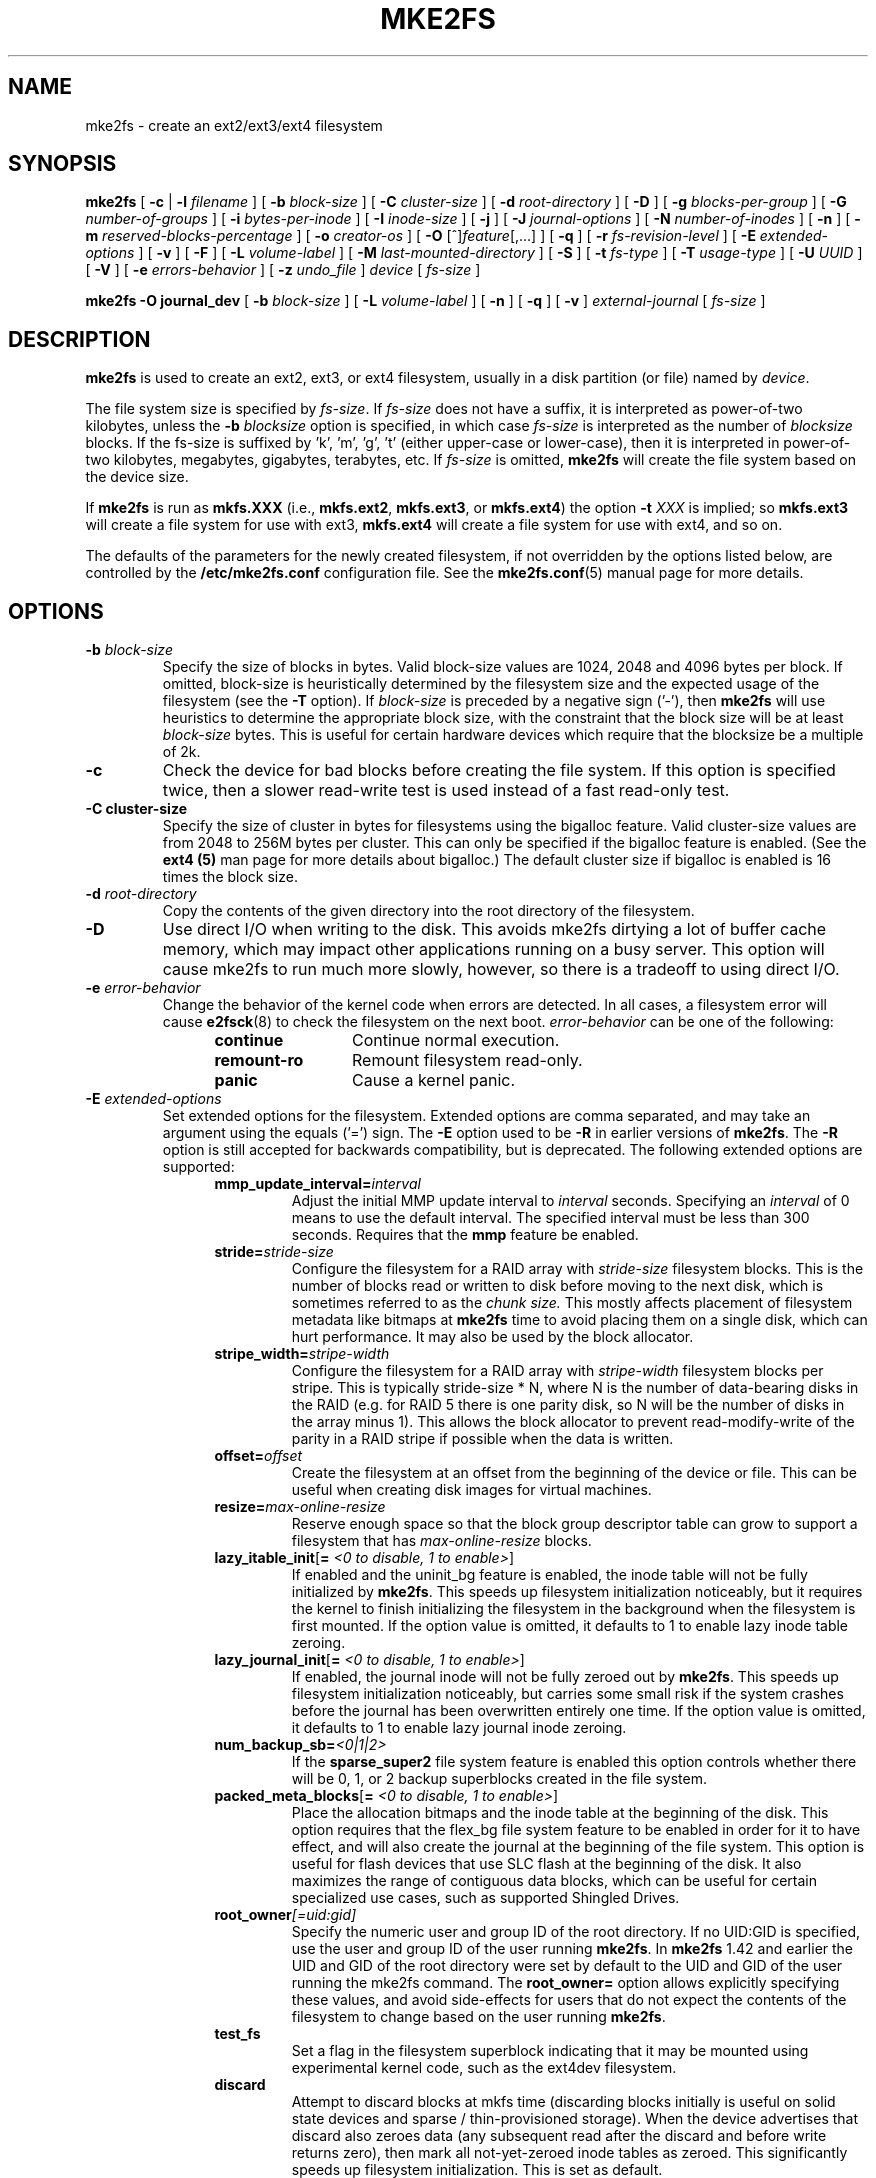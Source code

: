 .\" -*- nroff -*-
.\" Copyright 1993, 1994, 1995 by Theodore Ts'o.  All Rights Reserved.
.\" This file may be copied under the terms of the GNU Public License.
.\"
.TH MKE2FS 8 "May 2018" "E2fsprogs version 1.44.2"
.SH NAME
mke2fs \- create an ext2/ext3/ext4 filesystem
.SH SYNOPSIS
.B mke2fs
[
.B \-c
|
.B \-l
.I filename
]
[
.B \-b
.I block-size
]
[
.B \-C
.I cluster-size
]
[
.B \-d
.I root-directory
]
[
.B \-D
]
[
.B \-g
.I blocks-per-group
]
[
.B \-G
.I number-of-groups
]
[
.B \-i
.I bytes-per-inode
]
[
.B \-I
.I inode-size
]
[
.B \-j
]
[
.B \-J
.I journal-options
]
[
.B \-N
.I number-of-inodes
]
[
.B \-n
]
[
.B \-m
.I reserved-blocks-percentage
]
[
.B \-o
.I creator-os
]
[
.B \-O
[^]\fIfeature\fR[,...]
]
[
.B \-q
]
[
.B \-r
.I fs-revision-level
]
[
.B \-E
.I extended-options
]
[
.B \-v
]
[
.B \-F
]
[
.B \-L
.I volume-label
]
[
.B \-M
.I last-mounted-directory
]
[
.B \-S
]
[
.B \-t
.I fs-type
]
[
.B \-T
.I usage-type
]
[
.B \-U
.I UUID
]
[
.B \-V
]
[
.B \-e
.I errors-behavior
]
[
.B \-z
.I undo_file
]
.I device
[
.I fs-size
]
.sp
.B "mke2fs \-O journal_dev"
[
.B \-b
.I block-size
]
.\" No external-journal specific journal options yet (size is ignored)
.\" [
.\" .B \-J
.\" .I journal-options
.\" ]
[
.B \-L
.I volume-label
]
[
.B \-n
]
[
.B \-q
]
[
.B \-v
]
.I external-journal
[
.I fs-size
]
.SH DESCRIPTION
.B mke2fs
is used to create an ext2, ext3, or ext4 filesystem, usually in a disk
partition (or file) named by
.IR device .
.PP
The file system size is specified by
.IR fs-size .
If
.I fs-size
does not have a suffix, it is interpreted as power-of-two kilobytes,
unless the
.B \-b
.I blocksize
option is specified, in which case
.I fs-size
is interpreted as the number of
.I blocksize
blocks.   If the fs-size is suffixed by 'k', 'm', 'g', 't'
(either upper-case or lower-case), then it is interpreted in
power-of-two kilobytes, megabytes, gigabytes, terabytes, etc.
If
.I fs-size
is omitted,
.B mke2fs
will create the file system based on the device size.
.PP
If
.B mke2fs
is run as
.B mkfs.XXX
(i.e.,
.BR mkfs.ext2 ,
.BR mkfs.ext3 ,
or
.BR mkfs.ext4 )
the option
.B \-t
.I XXX
is implied; so
.B mkfs.ext3
will create a file system for use with ext3,
.B mkfs.ext4
will create a file system for use with ext4, and so on.
.PP
The defaults of the parameters for the newly created filesystem, if not
overridden by the options listed below, are controlled by the
.B /etc/mke2fs.conf
configuration file.  See the
.BR mke2fs.conf (5)
manual page for more details.
.SH OPTIONS
.TP
.BI \-b " block-size"
Specify the size of blocks in bytes.  Valid block-size values are 1024,
2048 and 4096 bytes per block.  If omitted,
block-size is heuristically determined by the filesystem size and
the expected usage of the filesystem (see the
.B \-T
option).  If
.I block-size
is preceded by a negative sign ('-'), then
.B mke2fs
will use heuristics to determine the
appropriate block size, with the constraint that the block size will be
at least
.I block-size
bytes.  This is useful for certain hardware devices which require that
the blocksize be a multiple of 2k.
.TP
.B \-c
Check the device for bad blocks before creating the file system.  If
this option is specified twice, then a slower read-write
test is used instead of a fast read-only test.
.TP
.B \-C " cluster-size"
Specify the size of cluster in bytes for filesystems using the bigalloc
feature.  Valid cluster-size values are from 2048 to 256M bytes per
cluster.  This can only be specified if the bigalloc feature is
enabled.  (See the
.B ext4 (5)
man page for more details about bigalloc.)   The default cluster size if
bigalloc is enabled is 16 times the block size.
.TP
.BI \-d " root-directory"
Copy the contents of the given directory into the root directory of the
filesystem.
.TP
.B \-D
Use direct I/O when writing to the disk.  This avoids mke2fs dirtying a
lot of buffer cache memory, which may impact other applications running
on a busy server.  This option will cause mke2fs to run much more
slowly, however, so there is a tradeoff to using direct I/O.
.TP
.BI \-e " error-behavior"
Change the behavior of the kernel code when errors are detected.
In all cases, a filesystem error will cause
.BR e2fsck (8)
to check the filesystem on the next boot.
.I error-behavior
can be one of the following:
.RS 1.2i
.TP 1.2i
.B continue
Continue normal execution.
.TP
.B remount-ro
Remount filesystem read-only.
.TP
.B panic
Cause a kernel panic.
.RE
.TP
.BI \-E " extended-options"
Set extended options for the filesystem.  Extended options are comma
separated, and may take an argument using the equals ('=') sign.  The
.B \-E
option used to be
.B \-R
in earlier versions of
.BR mke2fs .
The
.B \-R
option is still accepted for backwards compatibility, but is deprecated.
The following extended options are supported:
.RS 1.2i
.TP
.BI mmp_update_interval= interval
Adjust the initial MMP update interval to
.I interval
seconds.  Specifying an
.I interval
of 0 means to use the default interval.  The specified interval must
be less than 300 seconds.  Requires that the
.B mmp
feature be enabled.
.TP
.BI stride= stride-size
Configure the filesystem for a RAID array with
.I stride-size
filesystem blocks. This is the number of blocks read or written to disk
before moving to the next disk, which is sometimes referred to as the
.I chunk size.
This mostly affects placement of filesystem metadata like bitmaps at
.B mke2fs
time to avoid placing them on a single disk, which can hurt performance.
It may also be used by the block allocator.
.TP
.BI stripe_width= stripe-width
Configure the filesystem for a RAID array with
.I stripe-width
filesystem blocks per stripe. This is typically stride-size * N, where
N is the number of data-bearing disks in the RAID (e.g. for RAID 5 there is one
parity disk, so N will be the number of disks in the array minus 1).
This allows the block allocator to prevent read-modify-write of the
parity in a RAID stripe if possible when the data is written.
.TP
.BI offset= offset
Create the filesystem at an offset from the beginning of the device or
file.  This can be useful when creating disk images for virtual machines.
.TP
.BI resize= max-online-resize
Reserve enough space so that the block group descriptor table can grow
to support a filesystem that has
.I max-online-resize
blocks.
.TP
.B lazy_itable_init\fR[\fB= \fI<0 to disable, 1 to enable>\fR]
If enabled and the uninit_bg feature is enabled, the inode table will
not be fully initialized by
.BR mke2fs .
This speeds up filesystem
initialization noticeably, but it requires the kernel to finish
initializing the filesystem in the background when the filesystem is
first mounted.  If the option value is omitted, it defaults to 1 to
enable lazy inode table zeroing.
.TP
.B lazy_journal_init\fR[\fB= \fI<0 to disable, 1 to enable>\fR]
If enabled, the journal inode will not be fully zeroed out by
.BR mke2fs .
This speeds up filesystem initialization noticeably, but carries some
small risk if the system crashes before the journal has been overwritten
entirely one time.  If the option value is omitted, it defaults to 1 to
enable lazy journal inode zeroing.
.TP
.BI num_backup_sb= <0|1|2>
If the
.B sparse_super2
file system feature is enabled this option controls whether there will
be 0, 1, or 2 backup superblocks created in the file system.
.TP
.B packed_meta_blocks\fR[\fB= \fI<0 to disable, 1 to enable>\fR]
Place the allocation bitmaps and the inode table at the beginning of the
disk.  This option requires that the flex_bg file system feature to be
enabled in order for it to have effect, and will also create the journal
at the beginning of the file system.  This option is useful for flash
devices that use SLC flash at the beginning of the disk.
It also maximizes the range of contiguous data blocks, which
can be useful for certain specialized use cases, such as supported
Shingled Drives.
.TP
.BI root_owner [=uid:gid]
Specify the numeric user and group ID of the root directory.  If no UID:GID
is specified, use the user and group ID of the user running \fBmke2fs\fR.
In \fBmke2fs\fR 1.42 and earlier the UID and GID of the root directory were
set by default to the UID and GID of the user running the mke2fs command.
The \fBroot_owner=\fR option allows explicitly specifying these values,
and avoid side-effects for users that do not expect the contents of the
filesystem to change based on the user running \fBmke2fs\fR.
.TP
.B test_fs
Set a flag in the filesystem superblock indicating that it may be
mounted using experimental kernel code, such as the ext4dev filesystem.
.TP
.BI discard
Attempt to discard blocks at mkfs time (discarding blocks initially is useful
on solid state devices and sparse / thin-provisioned storage). When the device
advertises that discard also zeroes data (any subsequent read after the discard
and before write returns zero), then mark all not-yet-zeroed inode tables as
zeroed. This significantly speeds up filesystem initialization. This is set
as default.
.TP
.BI nodiscard
Do not attempt to discard blocks at mkfs time.
.TP
.BI quotatype
Specify the which  quota types (usrquota, grpquota, prjquota) which
should be enabled in the created file system.  The argument of this
extended option should be a colon separated list.  This option has
effect only if the
.B quota
feature is set.   The default quota types to be initialized if this
option is not specified is both user and group quotas.  If the project
feature is enabled that project quotas will be initialized as well.
.RE
.TP
.B \-F
Force
.B mke2fs
to create a filesystem, even if the specified device is not a partition
on a block special device, or if other parameters do not make sense.
In order to force
.B mke2fs
to create a filesystem even if the filesystem appears to be in use
or is mounted (a truly dangerous thing to do), this option must be
specified twice.
.TP
.BI \-g " blocks-per-group"
Specify the number of blocks in a block group.  There is generally no
reason for the user to ever set this parameter, as the default is optimal
for the filesystem.  (For administrators who are creating
filesystems on RAID arrays, it is preferable to use the
.I stride
RAID parameter as part of the
.B \-E
option rather than manipulating the number of blocks per group.)
This option is generally used by developers who
are developing test cases.
.IP
If the bigalloc feature is enabled, the
.B \-g
option will specify the number of clusters in a block group.
.TP
.BI \-G " number-of-groups"
Specify the number of block groups that will be packed together to
create a larger virtual block group (or "flex_bg group") in an
ext4 filesystem.  This improves meta-data locality and performance
on meta-data heavy workloads.  The number of groups must be a power
of 2 and may only be specified if the
.B flex_bg
filesystem feature is enabled.
.TP
.BI \-i " bytes-per-inode"
Specify the bytes/inode ratio.
.B mke2fs
creates an inode for every
.I bytes-per-inode
bytes of space on the disk.  The larger the
.I bytes-per-inode
ratio, the fewer inodes will be created.  This value generally shouldn't
be smaller than the blocksize of the filesystem, since in that case more
inodes would be made than can ever be used.  Be warned that it is not
possible to change this ratio on a filesystem after it is created, so be
careful deciding the correct value for this parameter.  Note that resizing
a filesystem changes the number of inodes to maintain this ratio.
.TP
.BI \-I " inode-size"
Specify the size of each inode in bytes.
The
.I inode-size
value must be a power of 2 larger or equal to 128.  The larger the
.I inode-size
the more space the inode table will consume, and this reduces the usable
space in the filesystem and can also negatively impact performance.
It is not
possible to change this value after the filesystem is created.
.IP
In kernels after 2.6.10 and some
earlier vendor kernels it is possible to utilize inodes larger than
128 bytes to store
extended attributes for improved performance.
Extended attributes
stored in large inodes are not visible with older kernels, and such
filesystems will not be mountable with 2.4 kernels at all.
.IP
The default inode size is controlled by the
.BR mke2fs.conf (5)
file.  In the
.B mke2fs.conf
file shipped with e2fsprogs, the default inode size is 256 bytes for
most file systems, except for small file systems where the inode size
will be 128 bytes.
.TP
.B \-j
Create the filesystem with an ext3 journal.  If the
.B \-J
option is not specified, the default journal parameters will be used to
create an appropriately sized journal (given the size of the filesystem)
stored within the filesystem.  Note that you must be using a kernel
which has ext3 support in order to actually make use of the journal.
.TP
.BI \-J " journal-options"
Create the ext3 journal using options specified on the command-line.
Journal options are comma
separated, and may take an argument using the equals ('=')  sign.
The following journal options are supported:
.RS 1.2i
.TP
.BI size= journal-size
Create an internal journal (i.e., stored inside the filesystem) of size
.I journal-size
megabytes.
The size of the journal must be at least 1024 filesystem blocks
(i.e., 1MB if using 1k blocks, 4MB if using 4k blocks, etc.)
and may be no more than 10,240,000 filesystem blocks or half the total
file system size (whichever is smaller)
.TP
.BI location =journal-location
Specify the location of the journal.  The argument
.I journal-location
can either be specified as a block number, or if the number has a units
suffix (e.g., 'M', 'G', etc.) interpret it as the offset from the
beginning of the file system.
.TP
.BI device= external-journal
Attach the filesystem to the journal block device located on
.IR external-journal .
The external
journal must already have been created using the command
.IP
.B mke2fs -O journal_dev
.I external-journal
.IP
Note that
.I external-journal
must have been created with the
same block size as the new filesystem.
In addition, while there is support for attaching
multiple filesystems to a single external journal,
the Linux kernel and
.BR e2fsck (8)
do not currently support shared external journals yet.
.IP
Instead of specifying a device name directly,
.I external-journal
can also be specified by either
.BI LABEL= label
or
.BI UUID= UUID
to locate the external journal by either the volume label or UUID
stored in the ext2 superblock at the start of the journal.  Use
.BR dumpe2fs (8)
to display a journal device's volume label and UUID.  See also the
.B -L
option of
.BR tune2fs (8).
.RE
.IP
Only one of the
.BR size " or " device
options can be given for a filesystem.
.TP
.BI \-l " filename"
Read the bad blocks list from
.IR filename .
Note that the block numbers in the bad block list must be generated
using the same block size as used by
.BR mke2fs .
As a result, the
.B \-c
option to
.B mke2fs
is a much simpler and less error-prone method of checking a disk for bad
blocks before formatting it, as
.B mke2fs
will automatically pass the correct parameters to the
.B badblocks
program.
.TP
.BI \-L " new-volume-label"
Set the volume label for the filesystem to
.IR new-volume-label .
The maximum length of the
volume label is 16 bytes.
.TP
.BI \-m " reserved-blocks-percentage"
Specify the percentage of the filesystem blocks reserved for
the super-user.  This avoids fragmentation, and allows root-owned
daemons, such as
.BR syslogd (8),
to continue to function correctly after non-privileged processes are
prevented from writing to the filesystem.  The default percentage
is 5%.
.TP
.BI \-M " last-mounted-directory"
Set the last mounted directory for the filesystem.  This might be useful
for the sake of utilities that key off of the last mounted directory to
determine where the filesystem should be mounted.
.TP
.B \-n
Causes
.B mke2fs
to not actually create a filesystem, but display what it
would do if it were to create a filesystem.  This can be used to
determine the location of the backup superblocks for a particular
filesystem, so long as the
.B mke2fs
parameters that were passed when the
filesystem was originally created are used again.  (With the
.B \-n
option added, of course!)
.TP
.BI \-N " number-of-inodes"
Overrides the default calculation of the number of inodes that should be
reserved for the filesystem (which is based on the number of blocks and
the
.I bytes-per-inode
ratio).  This allows the user to specify the number
of desired inodes directly.
.TP
.BI \-o " creator-os"
Overrides the default value of the "creator operating system" field of the
filesystem.  The creator field is set by default to the name of the OS the
.B mke2fs
executable was compiled for.
.TP
.B "\-O \fR[^]\fIfeature\fR[,...]"
Create a filesystem with the given features (filesystem options),
overriding the default filesystem options.  The features that are
enabled by default are specified by the
.I base_features
relation, either in the
.I [defaults]
section in the
.B /etc/mke2fs.conf
configuration file,
or in the
.I [fs_types]
subsections for the usage types as specified by the
.B \-T
option, further modified by the
.I features
relation found in the
.I [fs_types]
subsections for the filesystem and usage types.  See the
.BR mke2fs.conf (5)
manual page for more details.
The filesystem type-specific configuration setting found in the
.I [fs_types]
section will override the global default found in
.IR [defaults] .
.sp
The filesystem feature set will be further edited
using either the feature set specified by this option,
or if this option is not given, by the
.I default_features
relation for the filesystem type being created, or in the
.I [defaults]
section of the configuration file.
.sp
The filesystem feature set is comprised of a list of features, separated
by commas, that are to be enabled.  To disable a feature, simply
prefix the feature name with a caret ('^') character.
Features with dependencies will not be removed successfully.
The pseudo-filesystem feature "none" will clear all filesystem features.
.TP
For more information about the features which can be set, please see
the manual page
.BR ext4 (5).
.TP
.B \-q
Quiet execution.  Useful if
.B mke2fs
is run in a script.
.TP
.BI \-r " revision"
Set the filesystem revision for the new filesystem.  Note that 1.2
kernels only support revision 0 filesystems.  The default is to
create revision 1 filesystems.
.TP
.B \-S
Write superblock and group descriptors only.  This is an extreme
measure to be taken only in the very unlikely case that all of
the superblock and backup superblocks are corrupted, and a last-ditch
recovery method is desired by experienced users.  It causes
.B mke2fs
to reinitialize the superblock and group descriptors, while not
touching the inode table and the block and inode bitmaps.  The
.B e2fsck
program should be run immediately after this option is used, and there
is no guarantee that any data will be salvageable.  Due to the wide
variety of possible options to
.BR mke2fs
that affect the on-disk layout, it is critical to specify exactly
the same format options, such as blocksize, fs-type, feature flags, and
other tunables when using this option, or the filesystem will be further
corrupted.  In some cases, such as filesystems that have been resized,
or have had features enabled after format time, it is impossible to
overwrite all of the superblocks correctly, and at least some filesystem
corruption will occur.  It is best to run this on a full copy of the
filesystem so other options can be tried if this doesn't work.
.\" .TP
.\" .BI \-t " test"
.\" Check the device for bad blocks before creating the file system
.\" using the specified test.
.TP
.BI \-t " fs-type"
Specify the filesystem type (i.e., ext2, ext3, ext4, etc.) that is
to be created.
If this option is not specified,
.B mke2fs
will pick a default either via how
the command was run (for example, using a name of the form mkfs.ext2,
mkfs.ext3, etc.) or via a default as defined by the
.B /etc/mke2fs.conf
file.   This option controls which filesystem options are used by
default, based on the
.B fstypes
configuration stanza in
.BR /etc/mke2fs.conf .
.sp
If the
.B \-O
option is used to explicitly add or remove filesystem options that
should be set in the newly created filesystem, the
resulting filesystem may not be supported by the requested
.IR fs-type .
(e.g., "\fBmke2fs \-t ext3 \-O extent /dev/sdXX\fR" will create a
filesystem that is not supported by the ext3 implementation as found in
the Linux kernel; and "\fBmke2fs \-t ext3 \-O ^has_journal /dev/hdXX\fR"
will create a filesystem that does not have a journal and hence will not
be supported by the ext3 filesystem code in the Linux kernel.)
.TP
.BI \-T " usage-type[,...]"
Specify how the filesystem is going to be used, so that
.B mke2fs
can choose optimal filesystem parameters for that use.  The usage
types that are supported are defined in the configuration file
.BR /etc/mke2fs.conf .
The user may specify one or more usage types
using a comma separated list.
.sp
If this option is is not specified,
.B mke2fs
will pick a single default usage type based on the size of the filesystem to
be created.  If the filesystem size is less than 3 megabytes,
.B mke2fs
will use the filesystem type
.IR floppy .
If the filesystem size is greater than or equal to 3 but less than
512 megabytes,
.BR mke2fs (8)
will use the filesystem type
.IR small .
If the filesystem size is greater than or equal to 4 terabytes but less than
16 terabytes,
.BR mke2fs (8)
will use the filesystem type
.IR big .
If the filesystem size is greater than or equal to 16 terabytes,
.BR mke2fs (8)
will use the filesystem type
.IR huge .
Otherwise,
.BR mke2fs (8)
will use the default filesystem type
.IR default .
.TP
.BI \-U " UUID"
Set the universally unique identifier (UUID) of the filesystem to
.IR UUID .
The format of the UUID is a series of hex digits separated by hyphens,
like this:
"c1b9d5a2-f162-11cf-9ece-0020afc76f16".
The
.I UUID
parameter may also be one of the following:
.RS 1.2i
.TP
.I clear
clear the filesystem UUID
.TP
.I random
generate a new randomly-generated UUID
.TP
.I time
generate a new time-based UUID
.RE
.TP
.B \-v
Verbose execution.
.TP
.B \-V
Print the version number of
.B mke2fs
and exit.
.TP
.BI \-z " undo_file"
Before overwriting a file system block, write the old contents of the block to
an undo file.  This undo file can be used with e2undo(8) to restore the old
contents of the file system should something go wrong.  If the empty string is
passed as the undo_file argument, the undo file will be written to a file named
mke2fs-\fIdevice\fR.e2undo in the directory specified via the
\fIE2FSPROGS_UNDO_DIR\fR environment variable or the \fIundo_dir\fR directive
in the configuration file.

WARNING: The undo file cannot be used to recover from a power or system crash.
.SH ENVIRONMENT
.TP
.BI MKE2FS_SYNC
If set to non-zero integer value, its value is used to determine how often
.BR sync (2)
is called during inode table initialization.
.TP
.BI MKE2FS_CONFIG
Determines the location of the configuration file (see
.BR mke2fs.conf (5)).
.TP
.BI MKE2FS_FIRST_META_BG
If set to non-zero integer value, its value is used to determine first meta
block group. This is mostly for debugging purposes.
.TP
.BI MKE2FS_DEVICE_SECTSIZE
If set to non-zero integer value, its value is used to determine logical
sector size of the
.IR device .
.TP
.BI MKE2FS_DEVICE_PHYS_SECTSIZE
If set to non-zero integer value, its value is used to determine physical
sector size of the
.IR device .
.TP
.BI MKE2FS_SKIP_CHECK_MSG
If set, do not show the message of filesystem automatic check caused by
mount count or check interval.
.SH AUTHOR
This version of
.B mke2fs
has been written by Theodore Ts'o <tytso@mit.edu>.
.SH AVAILABILITY
.B mke2fs
is part of the e2fsprogs package and is available from
http://e2fsprogs.sourceforge.net.
.SH SEE ALSO
.BR mke2fs.conf (5),
.BR badblocks (8),
.BR dumpe2fs (8),
.BR e2fsck (8),
.BR tune2fs (8),
.BR ext4 (5)
